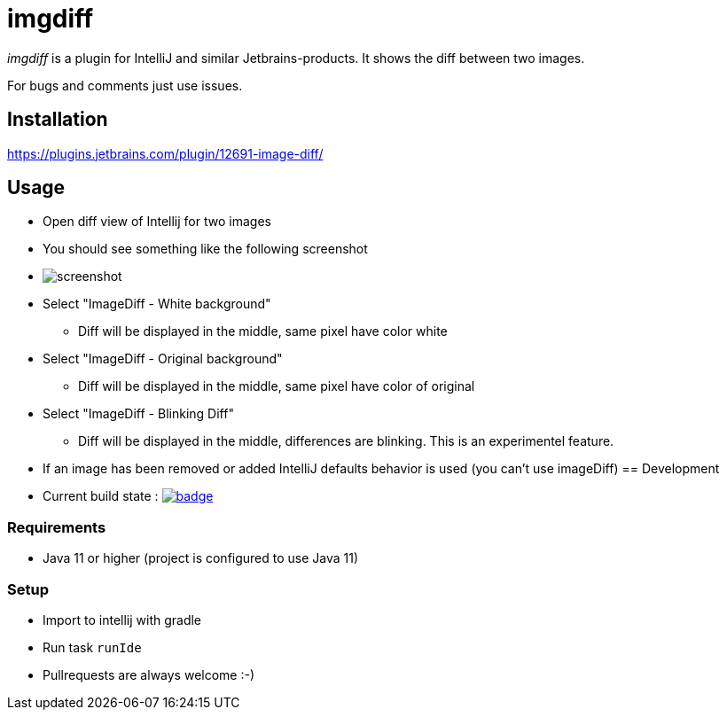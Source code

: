 = imgdiff

_imgdiff_ is a plugin for IntelliJ and similar Jetbrains-products.
It shows the diff between two images.

For bugs and comments just use issues.

== Installation

https://plugins.jetbrains.com/plugin/12691-image-diff/

== Usage

* Open diff view of Intellij for two images
* You should see something like the following screenshot
* image:screenshot.png[]
* Select "ImageDiff - White background"
** Diff will be displayed in the middle, same pixel have color white
* Select "ImageDiff - Original background"
** Diff will be displayed in the middle, same pixel have color of original
* Select "ImageDiff - Blinking Diff"
** Diff will be displayed in the middle, differences are blinking.
This is an experimentel feature.
* If an image has been removed or added IntelliJ defaults behavior is used (you can't use imageDiff)
== Development

* Current build state : image:https://github.com/ehmkah/imgdiff/actions/workflows/gradle-test.yml/badge.svg[link="https://github.com/ehmkah/imgdiff/actions/workflows/gradle-test.yml/badge.svg"]

=== Requirements
* Java 11 or higher (project is configured to use Java 11)

=== Setup
* Import to intellij with gradle
* Run task `runIde`

* Pullrequests are always welcome :-)
